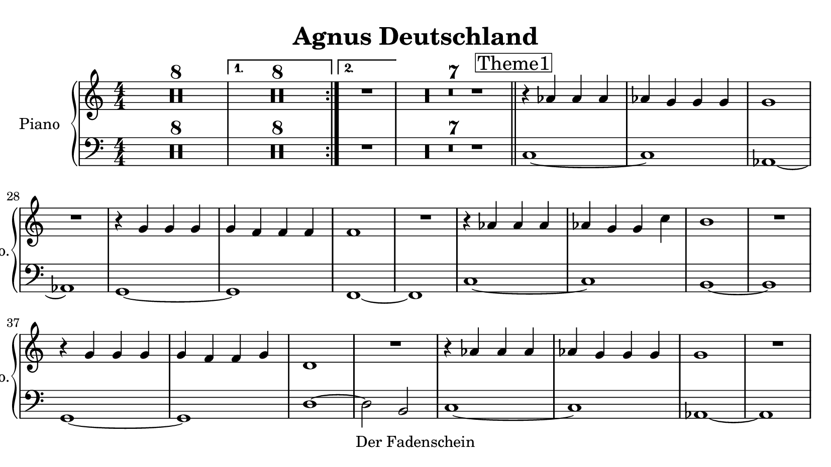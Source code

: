 \version "2.20.0"
% automatically converted by musicxml2ly from musicxml/Agnus_Deutschland-Piano.mxl
\pointAndClickOff

\header {
    copyright = "Der Fadenschein"
    title = "Agnus Deutschland"
    }

\paper {
    paper-width = 21\cm
    paper-height = 11.8125\cm
    top-margin = 0.5\cm
    bottom-margin = 0.5\cm
    left-margin = 0.5\cm
    right-margin = 0.5\cm
    }
\layout {
    \context { \Score
        skipBars = ##t
        autoBeaming = ##f
        }
    }
PartPOneVoiceOne =  \relative as' {
    \clef "treble" \key c \major \numericTimeSignature\time 4/4 |
    \repeat
    volta 2 {
        | % 1
        R1*8 }
    \alternative { {
            | % 9
            R1*8 }
        {
            | % 17
            R1 }
        } | % 18
    R1*7 \bar "||"
    \mark \markup { \box { Theme1 } } | % 25
    r4 \stemUp as4 \stemUp as4 \stemUp as4 | % 26
    \stemUp as4 \stemUp g4 \stemUp g4 \stemUp g4 | % 27
    g1 | % 28
    R1 | % 29
    r4 \stemUp g4 \stemUp g4 \stemUp g4 | \barNumberCheck #30
    \stemUp g4 \stemUp f4 \stemUp f4 \stemUp f4 | % 31
    f1 | % 32
    R1 | % 33
    r4 \stemUp as4 \stemUp as4 \stemUp as4 | % 34
    \stemUp as4 \stemUp g4 \stemUp g4 \stemDown c4 | % 35
    b1 | % 36
    R1 | % 37
    r4 \stemUp g4 \stemUp g4 \stemUp g4 | % 38
    \stemUp g4 \stemUp f4 \stemUp f4 \stemUp g4 | % 39
    d1 | \barNumberCheck #40
    R1 | % 41
    r4 \stemUp as'4 \stemUp as4 \stemUp as4 | % 42
    \stemUp as4 \stemUp g4 \stemUp g4 \stemUp g4 | % 43
    g1 | % 44
    R1 | % 45
    r4 \stemUp g4 \stemUp g4 \stemUp g4 | % 46
    \stemUp g4 \stemUp f4 \stemUp f4 \stemUp f4 | % 47
    f1 | % 48
    R1 | % 49
    r4 \stemUp as4 \stemUp as4 \stemUp as4 | \barNumberCheck #50
    \stemUp as4 \stemUp g4 \stemUp g4 \stemDown c4 | % 51
    b1 | % 52
    R1 | % 53
    r4 \stemUp g4 \stemUp g4 \stemUp g4 | % 54
    \stemUp g4 \stemUp f4 \stemUp f4 \stemUp g4 | % 55
    d1 | % 56
    R1 \bar "||"
    \mark \markup { \box { Theme1 fast } } \tempo 4=140 ^\markup{ \bold
        {} } | % 57
    r4 ^ "" \stemUp as'4 \stemUp as4 \stemUp as4 | % 58
    \stemUp as4 \stemUp g4 \stemUp g4 \stemUp g4 | % 59
    g1 | \barNumberCheck #60
    R1 | % 61
    r4 \stemUp g4 \stemUp g4 \stemUp g4 | % 62
    \stemUp g4 \stemUp f4 \stemUp f4 \stemUp f4 | % 63
    f1 | % 64
    R1 | % 65
    r4 \stemUp as4 \stemUp as4 \stemUp as4 | % 66
    \stemUp as4 \stemUp g4 \stemUp g4 \stemDown c4 | % 67
    b1 | % 68
    R1 | % 69
    r4 \stemUp g4 \stemUp g4 \stemUp g4 | \barNumberCheck #70
    \stemUp g4 \stemUp f4 \stemUp f4 \stemUp g4 | % 71
    d1 | % 72
    R1 \repeat volta 2 {
        | % 73
        \mark \markup { \box { Theme2 } } \tempo 4=115 | % 73
        r4 \stemUp ges16 r16 r8 r4 \stemUp cis,16 r16 r8 | % 74
        r4 \stemUp ges'16 r16 r8 \stemUp cis,16 r16 r8 \stemUp f16 r16 r8
        | % 75
        r4 \stemUp ges16 r16 r8 r4 \stemUp cis,16 r16 r8 | % 76
        r4 \stemUp ges'16 r16 r8 \stemUp cis,16 r16 r8 \stemUp c16 r16 r8
        | % 77
        r4 \stemUp cis16 r16 r8 \stemUp a'16 r16 r8 \stemUp ges16 r16 r8
        | % 78
        \stemUp a16 r16 r8 \stemDown cis16 r16 r8 \stemDown c16 r16 r8
        \stemDown c16 r16 r8 | % 79
        r4 \stemUp cis,16 r16 r8 \stemUp a'16 r16 r8 \stemUp ges16 r16 r8
        | \barNumberCheck #80
        r4 \stemUp cis,16 r16 r8 \stemUp cis16 r16 r8 \stemUp f16 r16 r8
        }
    | % 81
    \mark \markup { \box { Bridge1 } } | % 81
    \stemUp gis4 \stemUp g4 \stemUp dis16 r16 r8 \stemUp dis16 r16 r8 | % 82
    dis1 \repeat volta 2 {
        | % 83
        \mark \markup { \box { Theme3 } } \tempo 4=90 | % 83
        r4 \stemUp d16 r16 r8 \stemUp dis16 r16 r8 \stemUp d16 r16 r8 | % 84
        \stemUp f16 r16 r8 \stemUp ais,16 r16 r8 \stemUp d16 r16 r16
        \stemUp a'16 r16 r16 \stemUp ais16 r16 | % 85
        \stemUp g16 r16 r8 \stemUp d16 r16 r8 \stemUp g16 r16 r8 \stemUp
        d16 r16 r8 | % 86
        \stemUp f16 r16 r8 \stemUp ais16 r16 r8 \stemUp a16 r16 r8
        \stemUp dis,16 r16 r8 | % 87
        \stemUp d16 r16 r8 \stemUp ais'16 r16 r8 \stemUp ais16 r16 r8
        \stemUp a16 r16 r8 | % 88
        \stemUp ais16 r16 r8 \stemUp f16 r16 r8 \stemUp g16 r16 r16
        \stemUp f16 r16 r16 \stemUp g16 r16 | % 89
        \stemUp g16 r16 r8 r8 \stemUp dis16 r16 \stemUp dis16 r16 r8 r8
        \stemUp dis16 r16 | \barNumberCheck #90
        \stemUp g16 r16 r8 r8 \stemUp f16 r16 \stemUp dis16 r16 r8
        \stemUp dis16 r16 \stemUp dis16 r16 }
    | % 91
    \mark \markup { \box { Bridge2 } } | % 91
    \stemUp dis8 r8 r4 r2 | % 92
    R1 \repeat volta 2 {
        | % 93
        \mark \markup { \box { Theme4 } } | % 93
        r4 \stemUp c8 r8 r4 \stemUp c8 r8 | % 94
        r4 \stemUp gis'8 r8 r4 \stemUp g8 r8 | % 95
        r4 \stemUp c,8 r8 r4 \stemUp c8 r8 | % 96
        r4 \stemUp gis'8 r8 r4 \stemUp g8 r8 | % 97
        \stemUp g8 r8 \stemUp g8 r8 \stemUp g8 r8 \stemUp gis8 r8 | % 98
        \stemDown c8 r8 \stemDown c8 r8 \stemDown b8 r8 \stemDown c8 r8
        | % 99
        r4 \stemUp g8 r8 r4 \stemUp g8 r8 }
    \alternative { {
            | \barNumberCheck #100
            r4 \stemUp gis8 r8 \stemUp f8 r8 r4 }
        {
            | % 101
            r4 \stemUp gis8 r8 \stemUp f8 r8 r4 }
        } \bar "||"
    \mark \markup { \box { Solo } } | % 102
    r4 \stemUp c8 r8 r4 \stemUp c8 r8 | % 103
    r4 \stemUp gis'8 r8 r4 \stemUp g8 r8 | % 104
    r4 \stemUp c,8 r8 r4 \stemUp c8 r8 | % 105
    r4 \stemUp gis'8 r8 r4 \stemUp g8 r8 | % 106
    \stemUp g8 r8 \stemUp g8 r8 \stemUp g8 r8 \stemUp gis8 r8 | % 107
    \stemDown c8 r8 \stemDown c8 r8 \stemDown b8 r8 \stemDown c8 r8 | % 108
    r4 \stemUp g8 r8 r4 \stemUp g8 r8 | % 109
    r4 \stemUp gis8 r8 \stemUp f8 r8 r4 | \barNumberCheck #110
    r4 \stemUp c8 r8 r4 \stemUp c8 r8 | % 111
    r4 \stemUp gis'8 r8 r4 \stemUp g8 r8 | % 112
    r4 \stemUp c,8 r8 r4 \stemUp c8 r8 | % 113
    r4 \stemUp gis'8 r8 r4 \stemUp g8 r8 | % 114
    \stemUp g8 r8 \stemUp g8 r8 \stemUp g8 r8 \stemUp gis8 r8 | % 115
    \stemDown c8 r8 \stemDown c8 r8 \stemDown b8 r8 \stemDown c8 r8 | % 116
    r4 \stemUp g8 r8 r4 \stemUp g8 r8 | % 117
    r4 \stemUp gis8 r8 \stemUp f8 r8 r4 | % 118
    r4 \stemUp c8 r8 r4 \stemUp c8 r8 | % 119
    r4 \stemUp gis'8 r8 r4 \stemUp g8 r8 | \barNumberCheck #120
    r4 \stemUp c,8 r8 r4 \stemUp c8 r8 | % 121
    r4 \stemUp gis'8 r8 r4 \stemUp g8 r8 | % 122
    \stemUp g8 r8 \stemUp g8 r8 \stemUp g8 r8 \stemUp gis8 r8 | % 123
    \stemDown c8 r8 \stemDown c8 r8 \stemDown b8 r8 \stemDown c8 r8 | % 124
    r4 \stemUp g8 r8 r4 \stemUp g8 r8 | % 125
    r4 \stemUp gis8 r8 \stemUp f8 r8 r4 \bar "||"
    \mark \markup { \box { Reprise Thema1 } } \tempo 4=150 | % 126
    r4 \stemUp gis4 \stemUp gis4 \stemUp gis4 | % 127
    \stemUp gis4 \stemUp g4 \stemUp g4 \stemUp g4 | % 128
    \stemUp g4 ~ \stemUp <gis, g'>4 ~ \stemUp <b g'>4 \stemUp c4 | % 129
    \stemUp c4 \stemUp b4 \stemUp gis4 ~ \stemUp <gis gis''>4 |
    \barNumberCheck #130
    \stemDown g''4 \stemDown <g, d'>4 \stemDown <g dis'>4 \stemDown <g
        gis'>4 | % 131
    \stemDown <g g'>4 \stemUp <f d'>4 \stemUp <f dis'>4 \stemUp <f d'>4
    | % 132
    \stemDown <f f'>4 ~ ~ \stemDown <f f' gis>4 ~ \stemDown <f f' gis>4
    \stemDown <f' gis>4 | % 133
    \stemDown <f gis>4 \stemDown <dis g>4 \stemDown dis4 \stemDown d8 r8
    | % 134
    \stemDown c8 [ \stemDown d8 \stemDown <gis, f'>8 ~ \stemDown <gis c>8
    ] \stemDown <gis d'>8 ~ [ \stemDown <gis dis'>8 \stemDown <gis c>8 ~
    \stemDown <gis d'>8 ] | % 135
    \stemDown <gis f'>8 ~ [ \stemDown <gis c>8 \stemDown <g d'>8 ~
    \stemDown <g dis'>8 ] \stemDown <g c>8 ~ [ \stemDown <g dis'>8
    \stemDown c8 ~ \stemDown <c g'>8 ] | % 136
    \stemDown <b fis'>8 ~ [ \stemDown <b a'>8 ~ \stemDown <b gis'>8 ~
    \stemDown <b b'>8 ~ ] \stemDown <b c'>8 ~ [ \stemDown <b b'>8
    \stemDown a'8 \stemDown gis8 ] | % 137
    \stemDown a8 [ \stemDown gis8 \stemDown d8 \stemDown b8 ] \stemDown
    <b e>4 \stemDown <b f'>4 | % 138
    \stemDown <c g'>8 ~ [ ~ \stemDown <c g' c>8 \stemDown <g c'>8 ~
    \stemDown <g c'>8 ] \stemDown <g g''>8 ~ [ \stemDown <g d''>8
    \stemDown <g c'>8 ~ \stemDown <g dis''>8 ] | % 139
    \stemDown <g g' g'>4 ~ ~ \stemDown <f g' g'>4 \stemDown <f gis'
        gis'>4 ~ ~ \stemDown <g gis' gis'>4 | \barNumberCheck #140
    \stemDown <d d' d'>8 ~ [ \stemDown d8 ~ ] \stemDown <d d' d'>4 ~
    \stemDown <d d' d'>8 ~ [ \stemDown d8 ] \stemDown <f' f'>4 | % 141
    \stemDown <gis gis'>4 \stemDown <g g'>4 r4 \stemDown b,4 | % 142
    \stemDown <c, c' c'>8 r8 \stemDown <c c' c'>4 \stemDown <c c' c'>8 r8
    \stemDown <dis dis' dis'>4 | % 143
    \stemDown <f f' f'>8 r8 \stemDown <g g' g'>8 r8 \stemDown <g g' g'>2
    | % 144
    \stemDown <g g' g'>4 \stemDown <f f' f'>4 \stemDown <d d' d'>8 r8
    \stemDown <d d' d'>4 | % 145
    \stemDown <dis dis' dis'>4 \stemDown <d d' d'>4 \stemDown <b b' b'>2
    | % 146
    \stemDown <c c' c'>2 \stemDown <c c' c'>8 r8 r8 \stemDown <cis cis'
        cis'>8 | % 147
    \stemDown <c c' c'>8 r8 r4 r2 | % 148
    R1*38 \bar "|."
    }

PartPOneVoiceFive =  \relative c {
    \clef "bass" \key c \major \numericTimeSignature\time 4/4 \repeat
    volta 2 {
        R1*8 }
    \alternative { {
            | % 9
            R1*8 }
        {
            R1 }
        } | % 18
    R1*7 \bar "||"
    c1 ~ c1 as1 ~ as1 g1 ~ g1 f1 ~ f1 c'1 ~ c1 b1 ~ b1 g1 ~ g1 d'1 ~
    \stemDown d2 \stemUp b2 c1 ~ c1 as1 ~ as1 g1 ~ g1 f1 ~ f1 c'1 ~ c1 b1
    ~ b1 g1 ~ g1 d'1 ~ \stemDown d2 \stemUp b2 \bar "||"
    c1 ~ c1 as1 ~ as1 g1 ~ g1 f1 ~ f1 c'1 ~ c1 b1 ~ b1 g1 ~ g1 d'1 ~
    \stemDown d2 \stemUp b2 \repeat volta 2 {
        ges1 ~ \stemUp ges2 ~ \stemUp ges8 \stemUp f4. ges1 ~ \stemUp
        ges2 ~ \stemUp ges8 \stemUp f4. cis'1 ~ \stemUp cis2 ~ \stemUp
        cis8 \stemUp c4. cis1 ~ \stemUp cis2 r2 }
    R1*2 \repeat volta 2 {
        R1*8 }
    R1*2 \repeat volta 2 {
        c1 c1 c1 c1 g1 g1 c1 }
    \alternative { {
            \stemUp c2 ~ \stemUp c8 r8 r4 }
        {
            \stemUp c2 ~ \stemUp c8 r8 r4 }
        } \bar "||"
    c1 c1 c1 c1 g1 g1 c1 \stemUp c2 ~ \stemUp c8 r8 r4 c1 c1 c1 c1 g1 g1
    c1 \stemUp c2 ~ \stemUp c8 r8 r4 c1 c1 c1 c1 g1 g1 c1 \stemUp c2 ~
    \stemUp c8 r8 r4 \bar "||"
    c1 ~ c1 gis1 ~ gis1 g1 ~ g1 f1 ~ f1 c'1 ~ c1 b1 ~ b1 g1 ~ g1 d'1 ~
    \stemDown d2 r4 \stemUp b4 \stemUp c8 r8 \stemUp c4 \stemUp c8 r8
    \stemDown dis4 \stemDown f8 r8 \stemDown g8 r8 \stemDown g2
    \stemDown g4 \stemDown f4 \stemDown d8 r8 \stemDown d4 \stemDown dis4
    \stemDown d4 \stemUp b2 \stemUp c2 \stemUp c8 r8 r8 \stemUp cis8
    \stemUp c8 r8 r4 r2 | % 148
    R1*38 \bar "|."
    }


% The score definition
\score {
    <<
        
        \new PianoStaff
        <<
            \set PianoStaff.instrumentName = "Piano"
            \set PianoStaff.shortInstrumentName = "Pno."
            
            \context Staff = "1" << 
                \mergeDifferentlyDottedOn\mergeDifferentlyHeadedOn
                \context Voice = "PartPOneVoiceOne" {  \PartPOneVoiceOne }
                >> \context Staff = "2" <<
                \mergeDifferentlyDottedOn\mergeDifferentlyHeadedOn
                \context Voice = "PartPOneVoiceFive" {  \PartPOneVoiceFive }
                >>
            >>
        
        >>
    \layout {}
    % To create MIDI output, uncomment the following line:
    %  \midi {\tempo 4 = 120 }
    }

